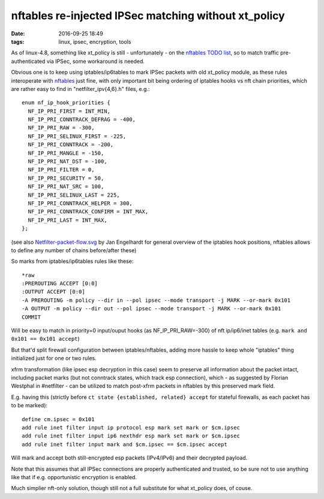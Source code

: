 nftables re-injected IPSec matching without xt_policy
#####################################################

:date: 2016-09-25 18:49
:tags: linux, ipsec, encryption, tools


As of linux-4.8, something like xt_policy is still - unfortunately - on the
`nftables TODO list`_, so to match traffic pre-authenticated via IPSec, some
workaround is needed.

Obvious one is to keep using iptables/ip6tables to mark IPSec packets with old
xt_policy module, as these rules interoperate with nftables_ just fine, with
only important bit being ordering of iptables hooks vs nft chain priorities,
which are rather easy to find in "netfilter_ipv{4,6}.h" files, e.g.::

  enum nf_ip_hook_priorities {
    NF_IP_PRI_FIRST = INT_MIN,
    NF_IP_PRI_CONNTRACK_DEFRAG = -400,
    NF_IP_PRI_RAW = -300,
    NF_IP_PRI_SELINUX_FIRST = -225,
    NF_IP_PRI_CONNTRACK = -200,
    NF_IP_PRI_MANGLE = -150,
    NF_IP_PRI_NAT_DST = -100,
    NF_IP_PRI_FILTER = 0,
    NF_IP_PRI_SECURITY = 50,
    NF_IP_PRI_NAT_SRC = 100,
    NF_IP_PRI_SELINUX_LAST = 225,
    NF_IP_PRI_CONNTRACK_HELPER = 300,
    NF_IP_PRI_CONNTRACK_CONFIRM = INT_MAX,
    NF_IP_PRI_LAST = INT_MAX,
  };

(see also `Netfilter-packet-flow.svg`_ by Jan Engelhardt for general overview of
the iptables hook positions, nftables allows to define any number of chains
before/after these)

So marks from iptables/ip6tables rules like these::

  *raw
  :PREROUTING ACCEPT [0:0]
  :OUTPUT ACCEPT [0:0]
  -A PREROUTING -m policy --dir in --pol ipsec --mode transport -j MARK --or-mark 0x101
  -A OUTPUT -m policy --dir out --pol ipsec --mode transport -j MARK --or-mark 0x101
  COMMIT

Will be easy to match in priority=0 input/ouput hooks (as NF_IP_PRI_RAW=-300) of
nft ip/ip6/inet tables (e.g. ``mark and 0x101 == 0x101 accept``)

But that'd split firewall configuration between iptables/nftables, adding more
hassle to keep whole "iptables" thing initialized just for one or two rules.

xfrm transformation (like ipsec esp decryption in this case) seem to preserve
all information about the packet intact, including packet marks (but not
conntrack states, which track esp connection), which - as suggested by Florian
Westphal in #netfilter - can be utilized to match post-xfrm packets in nftables
by this preserved mark field.

E.g. having this (strictly before ``ct state {established, related} accept`` for
stateful firewalls, as each packet has to be marked)::

  define cm.ipsec = 0x101
  add rule inet filter input ip protocol esp mark set mark or $cm.ipsec
  add rule inet filter input ip6 nexthdr esp mark set mark or $cm.ipsec
  add rule inet filter input mark and $cm.ipsec == $cm.ipsec accept

Will mark and accept both still-encrypted esp packets (IPv4/IPv6) and their
decrypted payload.

Note that this assumes that all IPSec connections are properly authenticated and
trusted, so be sure not to use anything like that if e.g. opportunistic
encryption is enabled.

Much simplier nft-only solution, though still not a full substitute for what
xt_policy does, of couse.

.. _nftables: https://wiki.nftables.org/
.. _nftables TODO list: http://git.netfilter.org/nftables/tree/TODO
.. _Netfilter-packet-flow.svg: https://upload.wikimedia.org/wikipedia/commons/3/37/Netfilter-packet-flow.svg
